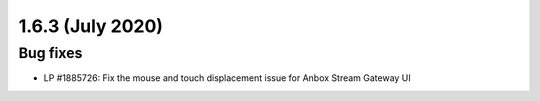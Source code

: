 .. _release-notes-1.6.3:

=================
1.6.3 (July 2020)
=================

.. _bug-fixes-21:

Bug fixes
---------

-  LP #1885726: Fix the mouse and touch displacement issue for Anbox
   Stream Gateway UI
